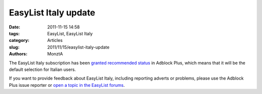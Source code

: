 EasyList Italy update
#####################

:date: 2011-11-15 14:58
:tags: EasyList, EasyList Italy
:category: Articles
:slug: 2011/11/15/easylist-italy-update
:authors: MonztA

The EasyList Italy subscription has been `granted recommended status`_ in Adblock Plus, which means that it will be the default selection for Italian users.

If you want to provide feedback about EasyList Italy, including reporting adverts or problems, please use the Adblock Plus issue reporter or `open a topic in the EasyList forums`_.

.. _`granted recommended status`: https://hg.adblockplus.org/subscriptionlist/rev/feb0e50aa762
.. _`open a topic in the EasyList forums`: https://forums.lanik.us/viewforum.php?f=96
